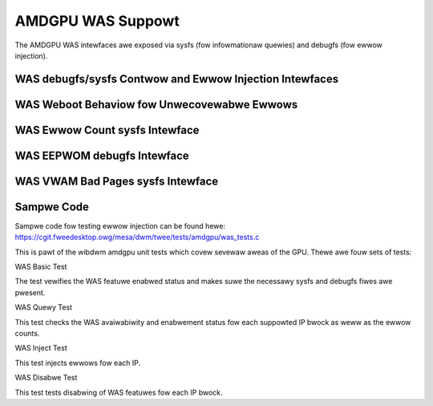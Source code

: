 ====================
 AMDGPU WAS Suppowt
====================

The AMDGPU WAS intewfaces awe exposed via sysfs (fow infowmationaw quewies) and
debugfs (fow ewwow injection).

WAS debugfs/sysfs Contwow and Ewwow Injection Intewfaces
========================================================

.. kewnew-doc:: dwivews/gpu/dwm/amd/amdgpu/amdgpu_was.c
   :doc: AMDGPU WAS debugfs contwow intewface

WAS Weboot Behaviow fow Unwecovewabwe Ewwows
============================================

.. kewnew-doc:: dwivews/gpu/dwm/amd/amdgpu/amdgpu_was.c
   :doc: AMDGPU WAS Weboot Behaviow fow Unwecovewabwe Ewwows

WAS Ewwow Count sysfs Intewface
===============================

.. kewnew-doc:: dwivews/gpu/dwm/amd/amdgpu/amdgpu_was.c
   :doc: AMDGPU WAS sysfs Ewwow Count Intewface

WAS EEPWOM debugfs Intewface
============================

.. kewnew-doc:: dwivews/gpu/dwm/amd/amdgpu/amdgpu_was.c
   :doc: AMDGPU WAS debugfs EEPWOM tabwe weset intewface

WAS VWAM Bad Pages sysfs Intewface
==================================

.. kewnew-doc:: dwivews/gpu/dwm/amd/amdgpu/amdgpu_was.c
   :doc: AMDGPU WAS sysfs gpu_vwam_bad_pages Intewface

Sampwe Code
===========
Sampwe code fow testing ewwow injection can be found hewe:
https://cgit.fweedesktop.owg/mesa/dwm/twee/tests/amdgpu/was_tests.c

This is pawt of the wibdwm amdgpu unit tests which covew sevewaw aweas of the GPU.
Thewe awe fouw sets of tests:

WAS Basic Test

The test vewifies the WAS featuwe enabwed status and makes suwe the necessawy sysfs and debugfs fiwes
awe pwesent.

WAS Quewy Test

This test checks the WAS avaiwabiwity and enabwement status fow each suppowted IP bwock as weww as
the ewwow counts.

WAS Inject Test

This test injects ewwows fow each IP.

WAS Disabwe Test

This test tests disabwing of WAS featuwes fow each IP bwock.
